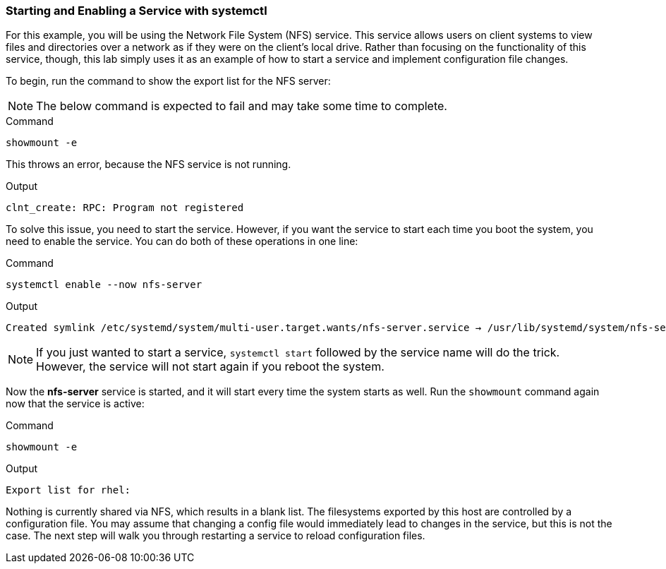 === Starting and Enabling a Service with systemctl

For this example, you will be using the Network File System (NFS)
service. This service allows users on client systems to view files and
directories over a network as if they were on the client’s local drive.
Rather than focusing on the functionality of this service, though, this
lab simply uses it as an example of how to start a service and implement
configuration file changes.

To begin, run the command to show the export list for the NFS server:

NOTE: The below command is expected to fail and may take some time to complete.

.Command
[source,bash,subs="+macros,+attributes",role=execute]
----
showmount -e
----

This throws an error, because the NFS service is not running.

.Output
[source,text]
----
clnt_create: RPC: Program not registered
----

To solve this issue, you need to start the service. However, if you want
the service to start each time you boot the system, you need to enable
the service. You can do both of these operations in one line:

.Command
[source,bash,subs="+macros,+attributes",role=execute]
----
systemctl enable --now nfs-server
----

.Output
[source,text]
----
Created symlink /etc/systemd/system/multi-user.target.wants/nfs-server.service → /usr/lib/systemd/system/nfs-server.service
----

NOTE: If you just wanted to start a service, `+systemctl start+`
followed by the service name will do the trick. However, the service
will not start again if you reboot the system.

Now the *nfs-server* service is started, and it will start every time
the system starts as well. Run the `+showmount+` command again now that
the service is active:

.Command
[source,bash,subs="+macros,+attributes",role=execute]
----
showmount -e
----

.Output
[source,text,subs="+macros,+attributes"]
----
Export list for rhel:
----

Nothing is currently shared via NFS, which results in a blank
list. The filesystems exported by this host are controlled by a
configuration file. You may assume that changing a config file would
immediately lead to changes in the service, but this is not the case.
The next step will walk you through restarting a service to reload
configuration files.
